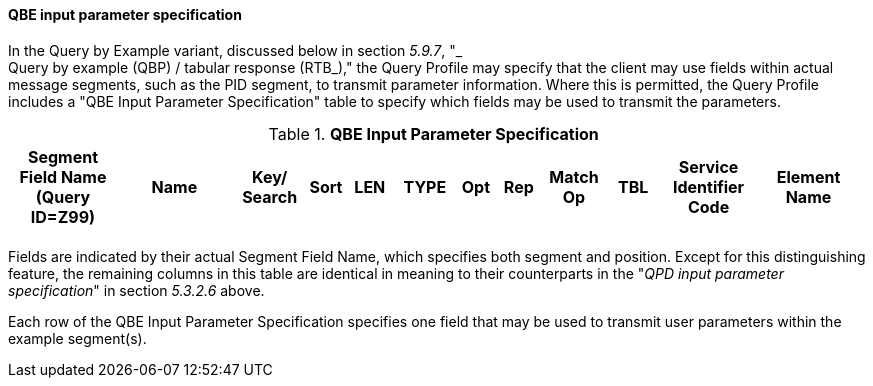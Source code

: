 ==== QBE input parameter specification
[v291_section="5.3.2.8"]

In the Query by Example variant, discussed below in section _5.9.7_, "_ +
Query by example (QBP) / tabular response (RTB_)," the Query Profile may specify that the client may use fields within actual message segments, such as the PID segment, to transmit parameter information. Where this is permitted, the Query Profile includes a "QBE Input Parameter Specification" table to specify which fields may be used to transmit the parameters.

.*QBE Input Parameter Specification*
[width="99%",cols="13%,14%,9%,3%,6%,7%,5%,5%,8%,6%,12%,12%",options="header",]
|===
|Segment Field Name (Query ID=Z99) |Name a|
Key/

Search

|Sort |LEN |TYPE |Opt |Rep |Match Op |TBL |Service Identifier Code |Element Name
| | | | | | | | | | | |
|===

Fields are indicated by their actual Segment Field Name, which specifies both segment and position. Except for this distinguishing feature, the remaining columns in this table are identical in meaning to their counterparts in the "_QPD input parameter specification_" in section _5.3.2.6_ above.

Each row of the QBE Input Parameter Specification specifies one field that may be used to transmit user parameters within the example segment(s).

